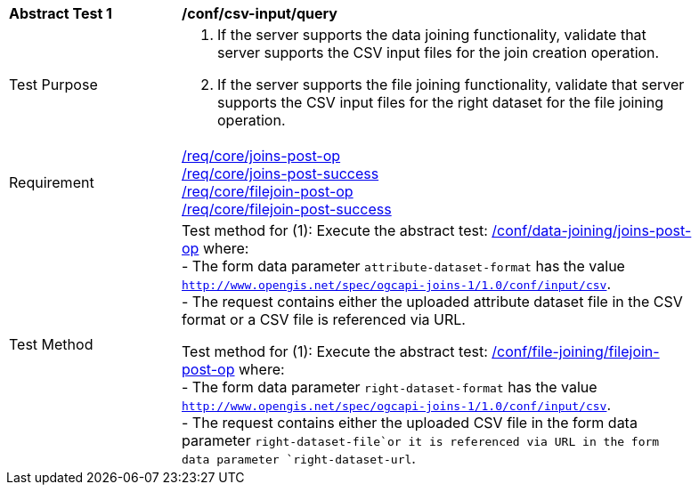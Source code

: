 [[ats_csv_input-query]]
[width="90%",cols="2,6a"]
|===
^|*Abstract Test {counter:ats-id}* |*/conf/csv-input/query*
^|Test Purpose | 1. If the server supports the data joining functionality, validate that server supports the CSV input files for the join creation operation.
2. If the server supports the file joining functionality, validate that server supports the CSV input files for the right dataset for the file joining operation.
^|Requirement | <<req_core_joins-post-op,/req/core/joins-post-op>> +
<<req_core_joins-post-success, /req/core/joins-post-success>> +
<<req_core_filejoin-post-op,/req/core/filejoin-post-op>> +
<<req_core_filejoin-post-success, /req/core/filejoin-post-success>>
^|Test Method | 
Test method for (1): Execute the abstract test: <<ats_data_joining_joins-post-op, /conf/data-joining/joins-post-op>> where: +
- The form data parameter `attribute-dataset-format` has the value `http://www.opengis.net/spec/ogcapi-joins-1/1.0/conf/input/csv`. +
- The request contains either the uploaded attribute dataset file in the CSV format or a CSV file is referenced via URL. +

Test method for (1): Execute the abstract test: <<ats_file_joining_filejoin-post-op, /conf/file-joining/filejoin-post-op>> where: +
- The form data parameter `right-dataset-format` has the value `http://www.opengis.net/spec/ogcapi-joins-1/1.0/conf/input/csv`. +
- The request contains either the uploaded CSV file in the form data parameter `right-dataset-file`or it is referenced via URL in the form data parameter `right-dataset-url`.
|===